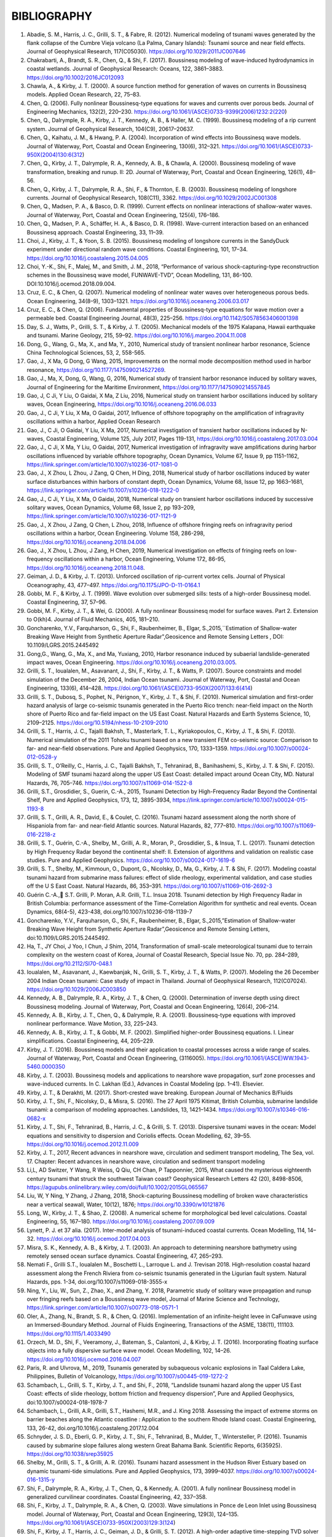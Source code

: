 **BIBLIOGRAPHY**
=================

#. Abadie, S. M., Harris, J. C., Grilli, S. T., & Fabre, R. (2012). Numerical modeling of tsunami waves generated by the flank collapse of the Cumbre Vieja volcano (La Palma, Canary Islands): Tsunami source and near field effects. Journal of Geophysical Research, 117(C05030). https://doi.org/10.1029/2011JC007646#. Chakrabarti, A., Brandt, S. R., Chen, Q., & Shi, F. (2017). Boussinesq modeling of wave-induced hydrodynamics in coastal wetlands. Journal of Geophysical Research: Oceans, 122, 3861–3883. https://doi.org/10.1002/2016JC012093#. Chawla, A., & Kirby, J. T. (2000). A source function method for generation of waves on currents in Boussinesq models. Applied Ocean Research, 22, 75–83.#. Chen, Q. (2006). Fully nonlinear Boussinesq-type equations for waves and currents over porous beds. Journal of Engineering Mechanics, 132(2), 220–230. https://doi.org/10.1061/(ASCE)0733-9399(2006)1232:2(220)#. Chen, Q., Dalrymple, R. A., Kirby, J. T., Kennedy, A. B., & Haller, M. C. (1999). Boussinesq modeling of a rip current system. Journal of Geophysical Research, 104(C9), 20617–20637.#. Chen, Q., Kaihatu, J. M., & Hwang, P. A. (2004). Incorporation of wind effects into Boussinesq wave models. Journal of Waterway, Port, Coastal and Ocean Engineering, 130(6), 312–321. https://doi.org/10.1061/(ASCE)0733-950X(2004)130:6(312)#. Chen, Q., Kirby, J. T., Dalrymple, R. A., Kennedy, A. B., & Chawla, A. (2000). Boussinesq modeling of wave transformation, breaking and runup. II: 2D. Journal of Waterway, Port, Coastal and Ocean Engineering, 126(1), 48–56.#. Chen, Q., Kirby, J. T., Dalrymple, R. A., Shi, F., & Thornton, E. B. (2003). Boussinesq modeling of longshore currents. Journal of Geophysical Research, 108(C11), 3362. https://doi.org/10.1029/2002JC001308#. Chen, Q., Madsen, P. A., & Basco, D. R. (1999). Current effects on nonlinear interactions of shallow-water waves. Journal of Waterway, Port, Coastal and Ocean Engineering, 125(4), 176–186.#. Chen, Q., Madsen, P. A., Schäffer, H. A., & Basco, D. R. (1998). Wave-current interaction based on an enhanced Boussinesq approach. Coastal Engineering, 33, 11–39.#. Choi, J., Kirby, J. T., & Yoon, S. B. (2015). Boussinesq modeling of longshore currents in the SandyDuck experiment under directional random wave conditions. Coastal Engineering, 101, 17–34. https://doi.org/10.1016/j.coastaleng.2015.04.005
#. Choi, Y.-K., Shi, F., Malej, M., and Smith, J. M., 2018, “Performance of various shock-capturing-type reconstruction schemes in the Boussinesq wave model, FUNWAVE-TVD”, Ocean Modelling, 131, 86-100. DOI:10.1016/j.ocemod.2018.09.004.#. Cruz, E. C., & Chen, Q. (2007). Numerical modeling of nonlinear water waves over heterogeneous porous beds. Ocean Engineering, 34(8–9), 1303–1321. https://doi.org/10.1016/j.oceaneng.2006.03.017#. Cruz, E. C., & Chen, Q. (2006). Fundamental properties of Boussinesq-type equations for wave motion over a permeable bed. Coastal Engineering Journal, 48(3), 225–256. https://doi.org/10.1142/S0578563406001398#. Day, S. J., Watts, P., Grilli, S. T., & Kirby, J. T. (2005). Mechanical models of the 1975 Kalapana, Hawaii earthquake and tsunami. Marine Geology, 215, 59–92. https://doi.org/10.1016/j.margeo.2004.11.008
#. Dong, G., Wang, G., Ma, X., and Ma, Y., 2010, Numerical study of transient nonlinear harbor resonance, Science China Technological Sciences, 53, 2, 558-565.#. Gao, J., X Ma, G Dong, G Wang, 2015, Improvements on the normal mode decomposition method used in harbor resonance, https://doi.org/10.1177/1475090214527269.
#. Gao, J., Ma, X,  Dong, G, Wang, G, 2016, Numerical study of transient harbor resonance induced by solitary waves, Journal of Engineering for the Maritime Environment, https://doi.org/10.1177/1475090214557845
#. Gao, J,  C Ji, Y Liu, O Gaidai, X Ma, Z Liu, 2016,  Numerical study on transient harbor oscillations induced by solitary waves, Ocean Engineering, https://doi.org/10.1016/j.oceaneng.2016.06.033
#. Gao, J.,  C Ji, Y Liu, X Ma, O Gaidai, 2017, Influence of offshore topography on the amplification of infragravity oscillations within a harbor, Applied Ocean Research
#. Gao, J., C Ji, O Gaidai, Y Liu, X Ma, 2017, Numerical investigation of transient harbor oscillations induced by N-waves, Coastal Engineering, Volume 125, July 2017, Pages 119-131, https://doi.org/10.1016/j.coastaleng.2017.03.004 
#. Gao, J., C Ji, X Ma, Y Liu, O Gaidai, 2017, Numerical investigation of infragravity wave amplifications during harbor oscillations influenced by variable offshore topography,  Ocean Dynamics, Volume 67, Issue 9, pp 1151–1162, https://link.springer.com/article/10.1007/s10236-017-1081-0#. Gao, J., X Zhou, L Zhou, J Zang, Q Chen, H Ding, 2018, Numerical study of harbor oscillations induced by water surface disturbances within harbors of constant depth, Ocean Dynamics, Volume 68, Issue 12, pp 1663–1681, https://link.springer.com/article/10.1007/s10236-018-1222-0
#. Gao, J., C Ji, Y Liu, X Ma, O Gaidai, 2018, Numerical study on transient harbor oscillations induced by successive solitary waves, Ocean Dynamics, Volume 68, Issue 2, pp 193–209, https://link.springer.com/article/10.1007/s10236-017-1121-9
#. Gao, J., X Zhou, J Zang, Q Chen, L Zhou, 2018, Influence of offshore fringing reefs on infragravity period oscillations within a harbor, Ocean Engineering.  Volume 158, 286-298, https://doi.org/10.1016/j.oceaneng.2018.04.006#. Gao, J., X Zhou, L Zhou, J Zang, H Chen, 2019, Numerical investigation on effects of fringing reefs on low-frequency oscillations within a harbor, Ocean Engineering, Volume 172, 86-95, https://doi.org/10.1016/j.oceaneng.2018.11.048.#. Geiman, J. D., & Kirby, J. T. (2013). Unforced oscillation of rip-current vortex cells. Journal of Physical Oceanography, 43, 477–497. https://doi.org/10.1175/JPO-D-11-0164.1#. Gobbi, M. F., & Kirby, J. T. (1999). Wave evolution over submerged sills: tests of a high-order Boussinesq model. Coastal Engineering, 37, 57–96.#. Gobbi, M. F., Kirby, J. T., & Wei, G. (2000). A fully nonlinear Boussinesq model for surface waves. Part 2. Extension to O(kh)4. Journal of Fluid Mechanics, 405, 181–210.#. Goncharenko, Y.V., Farquharson, G., Shi, F., Raubenheimer, B., Elgar, S.,2015,``Estimation of Shallow-water Breaking Wave Height from Synthetic Aperture Radar",Geosicence and Remote Sensing Letters , DOI: 10.1109/LGRS.2015.2445492
#. Gong,G., Wang, G., Ma, X., and Ma, Yuxiang, 2010, Harbor resonance induced by subaerial landslide-generated impact waves, Ocean Engineering. https://doi.org/10.1016/j.oceaneng.2010.03.005.
#. Grilli, S. T., Ioualalen, M., Asavanant, J., Shi, F., Kirby, J. T., & Watts, P. (2007). Source constraints and model simulation of the December 26, 2004, Indian Ocean tsunami. Journal of Waterway, Port, Coastal and Ocean Engineering, 133(6), 414–428. https://doi.org/10.1061/(ASCE)0733-950X(2007)133:6(414)
#. Grilli, S. T., Dubosq, S., Pophet, N., Pérignon, Y., Kirby, J. T., & Shi, F. (2010). Numerical simulation and first-order hazard analysis of large co-seismic tsunamis generated in the Puerto Rico trench: near-field impact on the North shore of Puerto Rico and far-field impact on the US East Coast. Natural Hazards and Earth Systems Science, 10, 2109–2125. https://doi.org/10.5194/nhess-10-2109-2010
#. Grilli, S. T., Harris, J. C., Tajalli Bakhsh, T., Masterlark, T. L., Kyriakopoulos, C., Kirby, J. T., & Shi, F. (2013). Numerical simulation of the 2011 Tohoku tsunami based on a new transient FEM co-seismic source: Comparison to far- and near-field observations. Pure and Applied Geophysics, 170, 1333–1359. https://doi.org/10.1007/s00024-012-0528-y
#. Grilli, S. T., O’Reilly, C., Harris, J. C., Tajalli Bakhsh, T., Tehranirad, B., Banihashemi, S., Kirby, J. T. & Shi, F. (2015). Modeling of SMF tsunami hazard along the upper US East Coast: detailed impact around Ocean City, MD. Natural Hazards, 76, 705–746. https://doi.org/10.1007/s11069-014-1522-8
#. Grilli, S.T., Grosdidier, S., Guerin, C.-A., 2015, Tsunami Detection by High-Frequency Radar Beyond the Continental Shelf, Pure and Applied Geophysics, 173, 12, 3895-3934, https://link.springer.com/article/10.1007/s00024-015-1193-8#. Grilli, S. T., Grilli, A. R., David, E., & Coulet, C. (2016). Tsunami hazard assessment along the north shore of Hispaniola from far- and near-field Atlantic sources. Natural Hazards, 82, 777–810. https://doi.org/10.1007/s11069-016-2218-z#. Grilli, S. T., Guérin, C.-A., Shelby, M., Grilli, A. R., Moran, P., Grosdidier, S., & Insua, T. L. (2017). Tsunami detection by High Frequency Radar beyond the continental shelf: II. Extension of algorithms and validation on realistic case studies. Pure and Applied Geophysics. https://doi.org/10.1007/s00024-017-1619-6#. Grilli, S. T., Shelby, M., Kimmoun, O., Dupont, G., Nicolsky, D., Ma, G., Kirby, J. T. & Shi, F. (2017). Modeling coastal tsunami hazard from submarine mass failures: effect of slide rheology, experimental validation, and case studies off the U S East Coast. Natural Hazards, 86, 353–391. https://doi.org/10.1007/s11069-016-2692-3
#. Guérin C.-A., S.T. Grilli, P. Moran, A.R. Grilli, T.L. Insua 2018. Tsunami detection by High Frequency Radar in British Columbia: performance assessment of the Time-Correlation Algorithm for synthetic and real events. Ocean Dynamics, 68(4-5), 423-438, doi.org/10.1007/s10236-018-1139-7#. Goncharenko, Y.V., Farquharson, G., Shi, F., Raubenheimer, B., Elgar, S.,2015,”Estimation of Shallow-water Breaking Wave Height from Synthetic Aperture Radar”,Geosicence and Remote Sensing Letters, doi:10.1109/LGRS.2015.2445492.#. Ha, T., JY Choi, J Yoo, I Chun, J Shim, 2014, Transformation of small-scale meteorological tsunami due to terrain complexity on the western coast of Korea, Journal of Coastal Research, Special Issue No. 70, pp. 284–289, https://doi.org/10.2112/SI70-048.1 #. Ioualalen, M., Asavanant, J., Kaewbanjak, N., Grilli, S. T., Kirby, J. T., & Watts, P. (2007). Modeling the 26 December 2004 Indian Ocean tsunami: Case study of impact in Thailand. Journal of Geophysical Research, 112(C07024). https://doi.org/10.1029/2006JC003850#. Kennedy, A. B., Dalrymple, R. A., Kirby, J. T., & Chen, Q. (2000). Determination of inverse depth using direct Boussinesq modeling. Journal of Waterway, Port, Coastal and Ocean Engineering, 126(4), 206–214.#. Kennedy, A. B., Kirby, J. T., Chen, Q., & Dalrymple, R. A. (2001). Boussinesq-type equations with improved nonlinear performance. Wave Motion, 33, 225–243.#. Kennedy, A. B., Kirby, J. T., & Gobbi, M. F. (2002). Simplified higher-order Boussinesq equations. I. Linear simplifications. Coastal Engineering, 44, 205–229.#. Kirby, J. T. (2016). Boussinesq models and their application to coastal processes across a wide range of scales. Journal of Waterway, Port, Coastal and Ocean Engineering, (3116005). https://doi.org/10.1061/(ASCE)WW.1943-5460.0000350#. Kirby, J. T. (2003). Boussinesq models and applications to nearshore wave propagation, surf zone processes and wave-induced currents. In C. Lakhan (Ed.), Advances in Coastal Modeling (pp. 1–41). Elsevier.#. Kirby, J. T., & Derakhti, M. (2017). Short-crested wave breaking. European Journal of Mechanics B/Fluids#. Kirby, J. T., Shi, F., Nicolsky, D., & Misra, S. (2016). The 27 April 1975 Kitimat, British Columbia, submarine landslide tsunami: a comparison of modeling approaches. Landslides, 13, 1421–1434. https://doi.org/10.1007/s10346-016-0682-x#. Kirby, J. T., Shi, F., Tehranirad, B., Harris, J. C., & Grilli, S. T. (2013). Dispersive tsunami waves in the ocean: Model equations and sensitivity to dispersion and Coriolis effects. Ocean Modelling, 62, 39–55. https://doi.org/10.1016/j.ocemod.2012.11.009
#. Kirby, J. T., 2017, Recent advances in nearshore wave, circulation and sediment transport modeling, The Sea, vol. 17. Chapter: Recent advances in nearshore wave, circulation and sediment transport modeling#. Li,L, AD Switzer, Y Wang, R Weiss, Q Qiu, CH Chan, P Tapponnier, 2015, What caused the mysterious eighteenth century tsunami that struck the southwest Taiwan coast? Geophysical Research Letters 42 (20), 8498-8506, https://agupubs.onlinelibrary.wiley.com/doi/full/10.1002/2015GL065567#. Liu, W, Y Ning, Y Zhang, J Zhang, 2018, Shock-capturing Boussinesq modelling of broken wave characteristics near a vertical seawall, Water,  10(12), 1876; https://doi.org/10.3390/w10121876#. Long, W., Kirby, J. T., & Shao, Z. (2008). A numerical scheme for morphological bed level calculations. Coastal Engineering, 55, 167–180. https://doi.org/10.1016/j.coastaleng.2007.09.009#. Lynett, P. J. et 37 alia. (2017). Inter-model analysis of tsunami-induced coastal currents. Ocean Modelling, 114, 14–32. https://doi.org/10.1016/j.ocemod.2017.04.003#. Misra, S. K., Kennedy, A. B., & Kirby, J. T. (2003). An approach to determining nearshore bathymetry using remotely sensed ocean surface dynamics. Coastal Engineering, 47, 265–293.
#. Nemati F., Grilli S.T., Ioualalen M., Boschetti L., Larroque L. and J. Trevisan 2018. High-resolution coastal hazard assessment along the French Riviera from co-seismic tsunamis generated in the Ligurian fault system. Natural Hazards, pps. 1-34, doi.org/10.1007/s11069-018-3555-x 
#. Ning, Y., Liu, W., Sun, Z., Zhao, X., and Zhang, Y. 2018, Parametric study of solitary wave propagation and runup over fringing reefs based on a Boussinesq wave model, Journal of Marine Science and Technology, https://link.springer.com/article/10.1007/s00773-018-0571-1 #. Oler, A., Zhang, N., Brandt, S. R., & Chen, Q. (2016). Implementation of an infinite-height levee in CaFunwave using an Immersed-Boundary Method. Journal of Fluids Engineering, Transactions of the ASME, 138(11), 111103. https://doi.org/10.1115/1.4033490#. Orzech, M. D., Shi, F., Veeramony, J., Bateman, S., Calantoni, J., & Kirby, J. T. (2016). Incorporating floating surface objects into a fully dispersive surface wave model. Ocean Modelling, 102, 14–26. https://doi.org/10.1016/j.ocemod.2016.04.007
#. Paris, R. and Ulvrova, M., 2019, Tsunamis generated by subaqueous volcanic explosions in Taal Caldera Lake, Philippines, Bulletin of Volcanology, https://doi.org/10.1007/s00445-019-1272-2#. Schambach, L., Grilli, S. T., Kirby, J. T., and Shi, F., 2018, “Landslide tsunami hazard along the upper US East Coast: effects of slide rheology, bottom friction and frequency dispersion”, Pure and Applied Geophysics, doi:10.1007/s00024-018-1978-7
#. Schambach, L., Grilli, A.R., Grilli, S.T., Hashemi, M.R., and J. King 2018. Assessing the impact of extreme storms on barrier beaches along the Atlantic coastline : Application to the southern Rhode Island coast. Coastal Engineering, 133, 26-42, doi.org/10.1016/j.coastaleng.2017.12.004 #. Schnyder, J. S. D., Eberli, G. P., Kirby, J. T., Shi, F., Tehranirad, B., Mulder, T., Wintersteller, P. (2016). Tsunamis caused by submarine slope failures along western Great Bahama Bank. Scientific Reports, 6(35925). https://doi.org/10.1038/srep35925#. Shelby, M., Grilli, S. T., & Grilli, A. R. (2016). Tsunami hazard assessment in the Hudson River Estuary based on dynamic tsunami-tide simulations. Pure and Applied Geophysics, 173, 3999–4037. https://doi.org/10.1007/s00024-016-1315-y#. Shi, F., Dalrymple, R. A., Kirby, J. T., Chen, Q., & Kennedy, A. (2001). A fully nonlinear Boussinesq model in generalized curvilinear coordinates. Coastal Engineering, 42, 337–358.#. Shi, F., Kirby, J. T., Dalrymple, R. A., & Chen, Q. (2003). Wave simulations in Ponce de Leon Inlet using Boussinesq model. Journal of Waterway, Port, Coastal and Ocean Engineering, 129(3), 124–135. https://doi.org/10.1061/(ASCE)0733-950X(2003)129:3(124)#. Shi, F., Kirby, J. T., Harris, J. C., Geiman, J. D., & Grilli, S. T. (2012). A high-order adaptive time-stepping TVD solver for Boussinesq modeling of breaking waves and coastal inundation. Ocean Modelling, 43--44, 36–51. https://doi.org/10.1016/J.OCEMOD.2011.12.004
#. Shi, F., Malej, M., Smith, J. M., and Kirby, J. T., 2018, “Breaking of ship bores in a Boussinesq-type ship-wake model”, Coastal Engineering, doi:10.1016/j.coastaleng.2017.11.002.#. Su, S.-F., Ma, G., & Hsu, T.-W. (2015). Boussinesq modeling of spatial variability of infragravity waves on fringing reefs. Ocean Engineering, 101, 78–92. https://doi.org/10.1016/j.oceaneng.2015.04.022#. Su, F.-F. and Ma, G., 2018, Modeling two-dimensional infragravity motions on a fringing reef, Ocean Engineering, 153, DOI: 10.1016/j.oceaneng.2018.01.111#. Tappin, D. R., Grilli, S. T., Harris, J. C., Geller, R. J., Masterlark, T., Kirby, J. T., … Mai, P. M. (2014). Did a submarine landslide contribute to the 2011 Tohoku tsunami? Marine Geology, 357, 344–361. https://doi.org/10.1016/j.margeo.2014.09.043#. Tappin, D. R., Watts, P., & Grilli, S. T. (2008). The Papua New Guinea tsunami of 17 July 1998: anatomy of a catastrophic event. Natural Hazards and Earth Systems Science, 8, 243–266.#. Tehranirad, B., Harris, J. C., Grilli, A. R., Grilli, S. T., Abadie, S., Kirby, J. T., & Shi, F. (2015). Far-field tsunami impact in the North Atlantic basin from large scale flank collapses of the Cumbre Vieja volcano, La Palma. Pure and Applied Geophysics, 172, 3589–3616. https://doi.org/10.1007/s00024-015-1135-5#. Wang, G,  G Dong, M Perlin, X Ma, Y Ma, 2011, An analytic investigation of oscillations within a harbor of constant slope, Ocean Engineering, https://doi.org/10.1016/j.oceaneng.2010.11.021
#. Wang, H, Zhu, S., Li, X., Zhang, W., Nie, Yu, 2018, Numerical simulations of rip currents off arc-shaped coastlines, Acta Oceanologica Sinica, 37, 3, 21-30, https://link.springer.com/article/10.1007/s13131-018-1197-1#. Wang, G., JH Zheng, JPY Maa, JS Zhang, AF Tao, 2013, Numerical experiments on transverse oscillations induced by normal-incident waves in a rectangular harbor of constant slope, Ocean Engineering, https://doi.org/10.1016/j.oceaneng.2012.09.010#. Watts, P., Grilli, S. T., Kirby, J. T., Fryer, G. J., & Tappin, D. R. (2003). Landslide tsunami case studies using a Boussinesq model and a fully nonlinear tsunami generation model. Natural Hazards and Earth Systems Sciences, 3, 391–402.#. Waythomas, C. F., Watts, P., Shi, F., & Kirby, J. T. (2009). Pacific Basin tsunami hazards associated with mass flows in the Aleutian arc of Alaska. Quaternary Science Reviews, 28, 1006–1019. https://doi.org/10.1016/j.quascirev.2009.02.019#. Wei, G., & Kirby, J. T. (1995). Time-dependent numerical code for extended Boussinesq equations. Journal of Waterway, Port, Coastal and Ocean Engineering, 121, 251–261.#. Wei, G., Kirby, J. T., Grilli, S. T., & Subramanya, R. (1995). A fully nonlinear Boussinesq model for surface waves. part 1. Highly nonlinear unsteady waves. Journal of Fluid Mechanics, 294, 71–92.#. Wei, G., Kirby, J. T., & Sinha, A. (1999). Generation of waves in Boussinesq models using a source function method. Coastal Engineering, 36, 271–299.